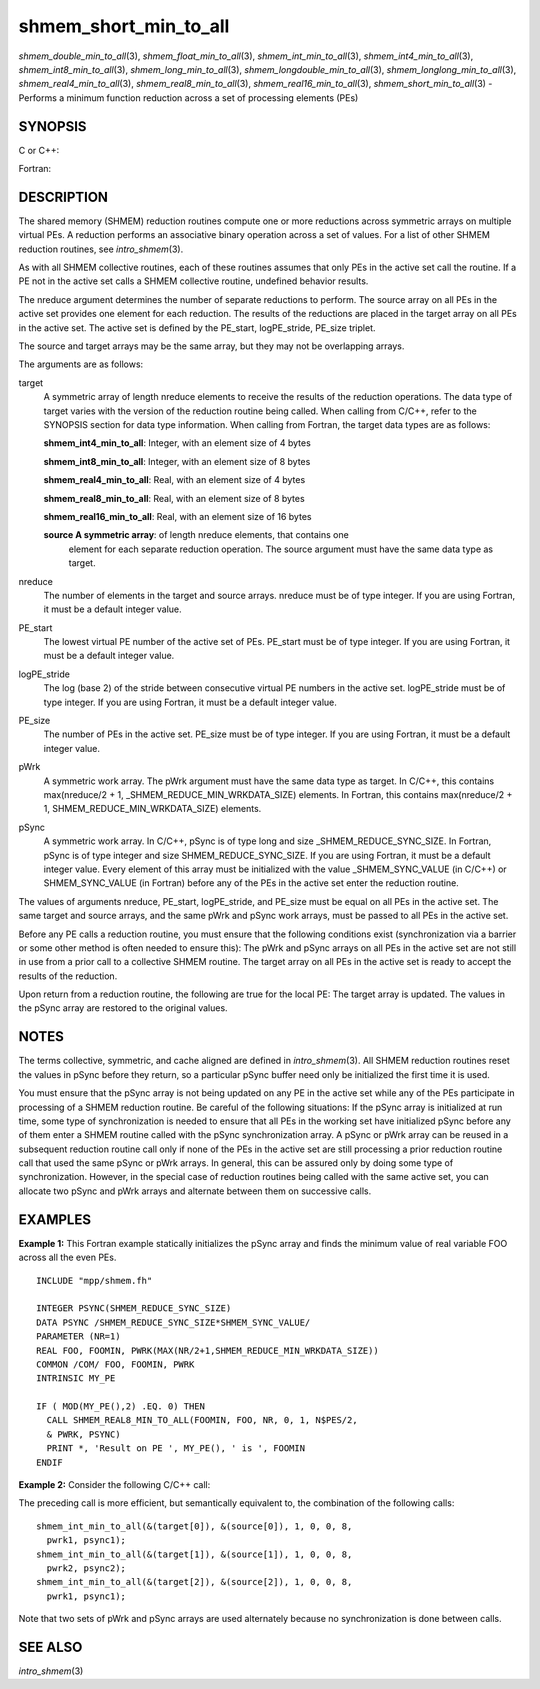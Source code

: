 shmem_short_min_to_all
~~~~~~~~~~~~~~~~~~~~~~

*shmem_double_min_to_all*\ (3), *shmem_float_min_to_all*\ (3),
*shmem_int_min_to_all*\ (3), *shmem_int4_min_to_all*\ (3),
*shmem_int8_min_to_all*\ (3), *shmem_long_min_to_all*\ (3),
*shmem_longdouble_min_to_all*\ (3), *shmem_longlong_min_to_all*\ (3),
*shmem_real4_min_to_all*\ (3), *shmem_real8_min_to_all*\ (3),
*shmem_real16_min_to_all*\ (3), *shmem_short_min_to_all*\ (3) - Performs
a minimum function reduction across a set of processing elements (PEs)

SYNOPSIS
========

C or C++:

.. code-block:: c++
   :linenos:

   #include <mpp/shmem.h>

   void shmem_double_min_to_all(double *target, const double *source,
     int nreduce, int PE_start, int logPE_stride, int PE_size,
     double *pWrk, long *pSync);

   void shmem_float_min_to_all(float *target, const float *source,
     int nreduce, int PE_start, int logPE_stride, int PE_size,
     float *pWrk, long *pSync);

   void shmem_int_min_to_all(int *target, const int *source,
     int nreduce, int PE_start, int logPE_stride, int PE_size,
     int *pWrk, long *pSync);

   void shmem_long_min_to_all(long *target, const long *source,
     int nreduce, int PE_start, int logPE_stride, int PE_size,
     long *pWrk, long *pSync);

   void shmem_longdouble_min_to_all(long double *target,
     const long double *source, int nreduce, int PE_start,
     int logPE_stride, int PE_size, long double *pWrk,
     long *pSync);

   void shmem_longlong_min_to_all(long long *target,
     const long long *source, int nreduce, int PE_start, int logPE_stride,
     int PE_size, long long *pWrk, long *pSync);

   void shmem_short_min_to_all(short *target, const short *source,
     int nreduce, int PE_start, int logPE_stride, int PE_size,
     short *pWrk, long *pSync);

Fortran:

.. code-block:: fortran
   :linenos:

   INCLUDE "mpp/shmem.fh"

   INTEGER pSync(SHMEM_REDUCE_SYNC_SIZE)
   INTEGER nreduce, PE_start, logPE_stride, PE_size

   CALL SHMEM_INT4_MIN_TO_ALL(target, source, nreduce, PE_start,
   & logPE_stride, PE_size, pWrk, pSync)

   CALL SHMEM_INT8_MIN_TO_ALL(target, source, nreduce, PE_start,
   & logPE_stride, PE_size, pWrk, pSync)

   CALL SHMEM_REAL4_MIN_TO_ALL(target, source, nreduce, PE_start,
   & logPE_stride, PE_size, pWrk, pSync)

   CALL SHMEM_REAL8_MIN_TO_ALL(target, source, nreduce, PE_start,
   & logPE_stride, PE_size, pWrk, pSync)

   CALL SHMEM_REAL16_MIN_TO_ALL(target, source, nreduce, PE_start,
   & logPE_stride, PE_size, pWrk, pSync)

DESCRIPTION
===========

The shared memory (SHMEM) reduction routines compute one or more
reductions across symmetric arrays on multiple virtual PEs. A reduction
performs an associative binary operation across a set of values. For a
list of other SHMEM reduction routines, see *intro_shmem*\ (3).

As with all SHMEM collective routines, each of these routines assumes
that only PEs in the active set call the routine. If a PE not in the
active set calls a SHMEM collective routine, undefined behavior results.

The nreduce argument determines the number of separate reductions to
perform. The source array on all PEs in the active set provides one
element for each reduction. The results of the reductions are placed in
the target array on all PEs in the active set. The active set is defined
by the PE_start, logPE_stride, PE_size triplet.

The source and target arrays may be the same array, but they may not be
overlapping arrays.

The arguments are as follows:

target
   A symmetric array of length nreduce elements to receive the results
   of the reduction operations. The data type of target varies with the
   version of the reduction routine being called. When calling from
   C/C++, refer to the SYNOPSIS section for data type information. When
   calling from Fortran, the target data types are as follows:

   **shmem_int4_min_to_all**: Integer, with an element size of 4 bytes

   **shmem_int8_min_to_all**: Integer, with an element size of 8 bytes

   **shmem_real4_min_to_all**: Real, with an element size of 4 bytes

   **shmem_real8_min_to_all**: Real, with an element size of 8 bytes

   **shmem_real16_min_to_all**: Real, with an element size of 16 bytes

   **source A symmetric array**: of length nreduce elements, that contains one
      element for each separate reduction operation. The source argument
      must have the same data type as target.

nreduce
   The number of elements in the target and source arrays. nreduce must
   be of type integer. If you are using Fortran, it must be a default
   integer value.

PE_start
   The lowest virtual PE number of the active set of PEs. PE_start must
   be of type integer. If you are using Fortran, it must be a default
   integer value.

logPE_stride
   The log (base 2) of the stride between consecutive virtual PE numbers
   in the active set. logPE_stride must be of type integer. If you are
   using Fortran, it must be a default integer value.

PE_size
   The number of PEs in the active set. PE_size must be of type integer.
   If you are using Fortran, it must be a default integer value.

pWrk
   A symmetric work array. The pWrk argument must have the same data
   type as target. In C/C++, this contains max(nreduce/2 + 1,
   \_SHMEM_REDUCE_MIN_WRKDATA_SIZE) elements. In Fortran, this contains
   max(nreduce/2 + 1, SHMEM_REDUCE_MIN_WRKDATA_SIZE) elements.

pSync
   A symmetric work array. In C/C++, pSync is of type long and size
   \_SHMEM_REDUCE_SYNC_SIZE. In Fortran, pSync is of type integer and
   size SHMEM_REDUCE_SYNC_SIZE. If you are using Fortran, it must be a
   default integer value. Every element of this array must be
   initialized with the value \_SHMEM_SYNC_VALUE (in C/C++) or
   SHMEM_SYNC_VALUE (in Fortran) before any of the PEs in the active set
   enter the reduction routine.

The values of arguments nreduce, PE_start, logPE_stride, and PE_size
must be equal on all PEs in the active set. The same target and source
arrays, and the same pWrk and pSync work arrays, must be passed to all
PEs in the active set.

Before any PE calls a reduction routine, you must ensure that the
following conditions exist (synchronization via a barrier or some other
method is often needed to ensure this): The pWrk and pSync arrays on all
PEs in the active set are not still in use from a prior call to a
collective SHMEM routine. The target array on all PEs in the active set
is ready to accept the results of the reduction.

Upon return from a reduction routine, the following are true for the
local PE: The target array is updated. The values in the pSync array are
restored to the original values.

NOTES
=====

The terms collective, symmetric, and cache aligned are defined in
*intro_shmem*\ (3). All SHMEM reduction routines reset the values in
pSync before they return, so a particular pSync buffer need only be
initialized the first time it is used.

You must ensure that the pSync array is not being updated on any PE in
the active set while any of the PEs participate in processing of a SHMEM
reduction routine. Be careful of the following situations: If the pSync
array is initialized at run time, some type of synchronization is needed
to ensure that all PEs in the working set have initialized pSync before
any of them enter a SHMEM routine called with the pSync synchronization
array. A pSync or pWrk array can be reused in a subsequent reduction
routine call only if none of the PEs in the active set are still
processing a prior reduction routine call that used the same pSync or
pWrk arrays. In general, this can be assured only by doing some type of
synchronization. However, in the special case of reduction routines
being called with the same active set, you can allocate two pSync and
pWrk arrays and alternate between them on successive calls.

EXAMPLES
========

**Example 1:** This Fortran example statically initializes the pSync
array and finds the minimum value of real variable FOO across all the
even PEs.

::

   INCLUDE "mpp/shmem.fh"

   INTEGER PSYNC(SHMEM_REDUCE_SYNC_SIZE)
   DATA PSYNC /SHMEM_REDUCE_SYNC_SIZE*SHMEM_SYNC_VALUE/
   PARAMETER (NR=1)
   REAL FOO, FOOMIN, PWRK(MAX(NR/2+1,SHMEM_REDUCE_MIN_WRKDATA_SIZE))
   COMMON /COM/ FOO, FOOMIN, PWRK
   INTRINSIC MY_PE

   IF ( MOD(MY_PE(),2) .EQ. 0) THEN
     CALL SHMEM_REAL8_MIN_TO_ALL(FOOMIN, FOO, NR, 0, 1, N$PES/2,
     & PWRK, PSYNC)
     PRINT *, 'Result on PE ', MY_PE(), ' is ', FOOMIN
   ENDIF

**Example 2:** Consider the following C/C++ call:

.. code-block:: c++
   :linenos:

   shmem_int_min_to_all( target, source, 3, 0, 0, 8, pwrk, psync );

The preceding call is more efficient, but semantically equivalent to,
the combination of the following calls:

::

   shmem_int_min_to_all(&(target[0]), &(source[0]), 1, 0, 0, 8,
     pwrk1, psync1);
   shmem_int_min_to_all(&(target[1]), &(source[1]), 1, 0, 0, 8,
     pwrk2, psync2);
   shmem_int_min_to_all(&(target[2]), &(source[2]), 1, 0, 0, 8,
     pwrk1, psync1);

Note that two sets of pWrk and pSync arrays are used alternately because
no synchronization is done between calls.

SEE ALSO
========

*intro_shmem*\ (3)
